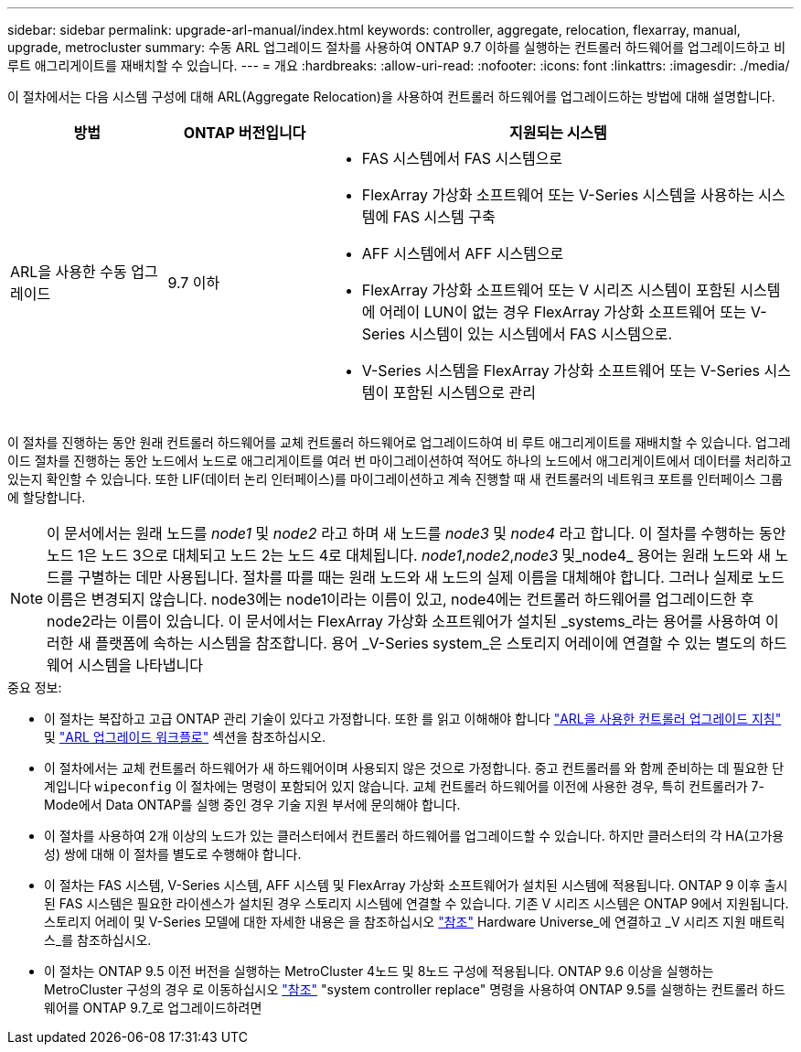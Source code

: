 ---
sidebar: sidebar 
permalink: upgrade-arl-manual/index.html 
keywords: controller, aggregate, relocation, flexarray, manual, upgrade, metrocluster 
summary: 수동 ARL 업그레이드 절차를 사용하여 ONTAP 9.7 이하를 실행하는 컨트롤러 하드웨어를 업그레이드하고 비 루트 애그리게이트를 재배치할 수 있습니다. 
---
= 개요
:hardbreaks:
:allow-uri-read: 
:nofooter: 
:icons: font
:linkattrs: 
:imagesdir: ./media/


[role="lead"]
이 절차에서는 다음 시스템 구성에 대해 ARL(Aggregate Relocation)을 사용하여 컨트롤러 하드웨어를 업그레이드하는 방법에 대해 설명합니다.

[cols="20,20,60"]
|===
| 방법 | ONTAP 버전입니다 | 지원되는 시스템 


| ARL을 사용한 수동 업그레이드 | 9.7 이하  a| 
* FAS 시스템에서 FAS 시스템으로
* FlexArray 가상화 소프트웨어 또는 V-Series 시스템을 사용하는 시스템에 FAS 시스템 구축
* AFF 시스템에서 AFF 시스템으로
* FlexArray 가상화 소프트웨어 또는 V 시리즈 시스템이 포함된 시스템에 어레이 LUN이 없는 경우 FlexArray 가상화 소프트웨어 또는 V-Series 시스템이 있는 시스템에서 FAS 시스템으로.
* V-Series 시스템을 FlexArray 가상화 소프트웨어 또는 V-Series 시스템이 포함된 시스템으로 관리


|===
이 절차를 진행하는 동안 원래 컨트롤러 하드웨어를 교체 컨트롤러 하드웨어로 업그레이드하여 비 루트 애그리게이트를 재배치할 수 있습니다. 업그레이드 절차를 진행하는 동안 노드에서 노드로 애그리게이트를 여러 번 마이그레이션하여 적어도 하나의 노드에서 애그리게이트에서 데이터를 처리하고 있는지 확인할 수 있습니다. 또한 LIF(데이터 논리 인터페이스)를 마이그레이션하고 계속 진행할 때 새 컨트롤러의 네트워크 포트를 인터페이스 그룹에 할당합니다.


NOTE: 이 문서에서는 원래 노드를 _node1_ 및 _node2_ 라고 하며 새 노드를 _node3_ 및 _node4_ 라고 합니다. 이 절차를 수행하는 동안 노드 1은 노드 3으로 대체되고 노드 2는 노드 4로 대체됩니다. _node1_,_node2_,_node3_ 및_node4_ 용어는 원래 노드와 새 노드를 구별하는 데만 사용됩니다. 절차를 따를 때는 원래 노드와 새 노드의 실제 이름을 대체해야 합니다. 그러나 실제로 노드 이름은 변경되지 않습니다. node3에는 node1이라는 이름이 있고, node4에는 컨트롤러 하드웨어를 업그레이드한 후 node2라는 이름이 있습니다. 이 문서에서는 FlexArray 가상화 소프트웨어가 설치된 _systems_라는 용어를 사용하여 이러한 새 플랫폼에 속하는 시스템을 참조합니다. 용어 _V-Series system_은 스토리지 어레이에 연결할 수 있는 별도의 하드웨어 시스템을 나타냅니다

.중요 정보:
* 이 절차는 복잡하고 고급 ONTAP 관리 기술이 있다고 가정합니다. 또한 를 읽고 이해해야 합니다 link:guidelines_upgrade_with_arl.html["ARL을 사용한 컨트롤러 업그레이드 지침"] 및 link:arl_upgrade_workflow.html["ARL 업그레이드 워크플로"] 섹션을 참조하십시오.
* 이 절차에서는 교체 컨트롤러 하드웨어가 새 하드웨어이며 사용되지 않은 것으로 가정합니다. 중고 컨트롤러를 와 함께 준비하는 데 필요한 단계입니다 `wipeconfig` 이 절차에는 명령이 포함되어 있지 않습니다. 교체 컨트롤러 하드웨어를 이전에 사용한 경우, 특히 컨트롤러가 7-Mode에서 Data ONTAP를 실행 중인 경우 기술 지원 부서에 문의해야 합니다.
* 이 절차를 사용하여 2개 이상의 노드가 있는 클러스터에서 컨트롤러 하드웨어를 업그레이드할 수 있습니다. 하지만 클러스터의 각 HA(고가용성) 쌍에 대해 이 절차를 별도로 수행해야 합니다.
* 이 절차는 FAS 시스템, V-Series 시스템, AFF 시스템 및 FlexArray 가상화 소프트웨어가 설치된 시스템에 적용됩니다. ONTAP 9 이후 출시된 FAS 시스템은 필요한 라이센스가 설치된 경우 스토리지 시스템에 연결할 수 있습니다. 기존 V 시리즈 시스템은 ONTAP 9에서 지원됩니다. 스토리지 어레이 및 V-Series 모델에 대한 자세한 내용은 을 참조하십시오 link:other_references.html["참조"] Hardware Universe_에 연결하고 _V 시리즈 지원 매트릭스_를 참조하십시오.


* 이 절차는 ONTAP 9.5 이전 버전을 실행하는 MetroCluster 4노드 및 8노드 구성에 적용됩니다. ONTAP 9.6 이상을 실행하는 MetroCluster 구성의 경우 로 이동하십시오 link:other_references.html["참조"] "system controller replace" 명령을 사용하여 ONTAP 9.5를 실행하는 컨트롤러 하드웨어를 ONTAP 9.7_로 업그레이드하려면

